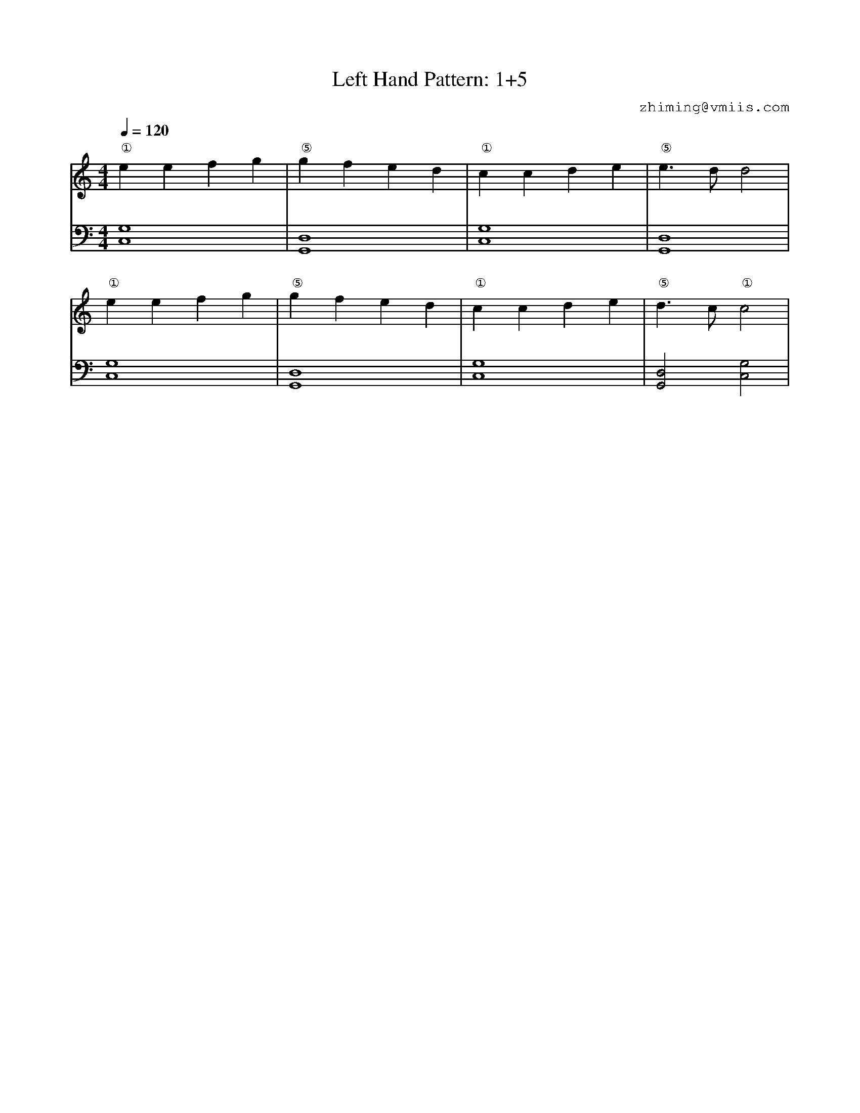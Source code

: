 X:1
T:Left Hand Pattern: 1+5
C:zhiming@vmiis.com
%%composerfont 10
M:4/4
L:1/4
Q:1/4=120
K:C
V:1
"①"eefg|"⑤"gfed|"①"ccde|"⑤"e>dd2|
"①"eefg|"⑤"gfed|"①"ccde|"⑤"d>c"①"c2|
V:2 celf=bass
[C,G,]4|[G,,D,]4|[C,G,]4|[G,,D,]4|
[C,G,]4|[G,,D,]4|[C,G,]4|[G,,D,]2[C,G,]2|